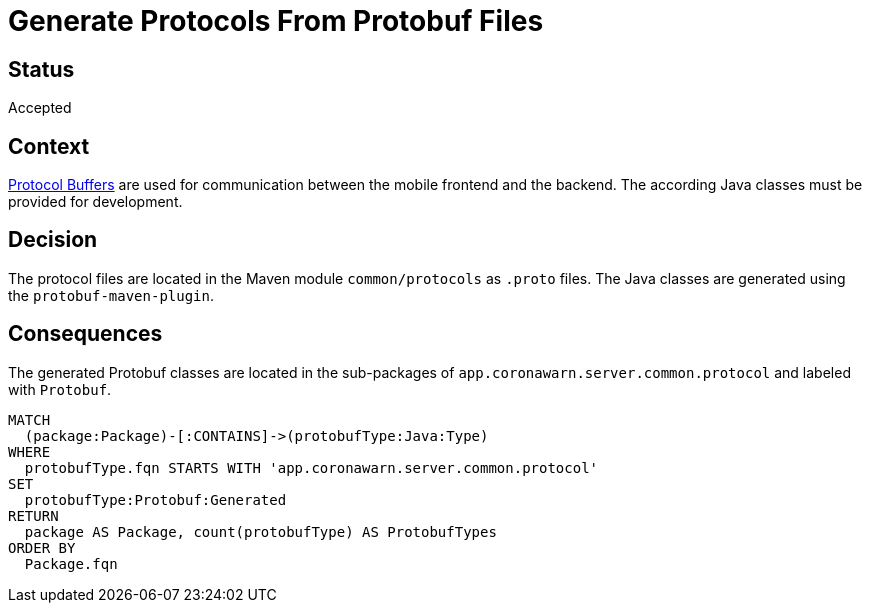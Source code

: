 = Generate Protocols From Protobuf Files

== Status

Accepted

== Context

https://developers.google.com/protocol-buffers[Protocol Buffers] are used for communication between the mobile frontend and the backend. The according Java classes must be provided for development.

== Decision

The protocol files are located in the Maven module `common/protocols` as `.proto` files.
The Java classes are generated using the `protobuf-maven-plugin`.

== Consequences

[[adr:GeneratedProtobufTypes]]
[source,cypher,role=concept,providesConcepts="java:GeneratedType"]
.The generated Protobuf classes are located in the sub-packages of `app.coronawarn.server.common.protocol` and labeled with `Protobuf`.
----
MATCH
  (package:Package)-[:CONTAINS]->(protobufType:Java:Type)
WHERE
  protobufType.fqn STARTS WITH 'app.coronawarn.server.common.protocol'
SET
  protobufType:Protobuf:Generated
RETURN
  package AS Package, count(protobufType) AS ProtobufTypes
ORDER BY
  Package.fqn
----

